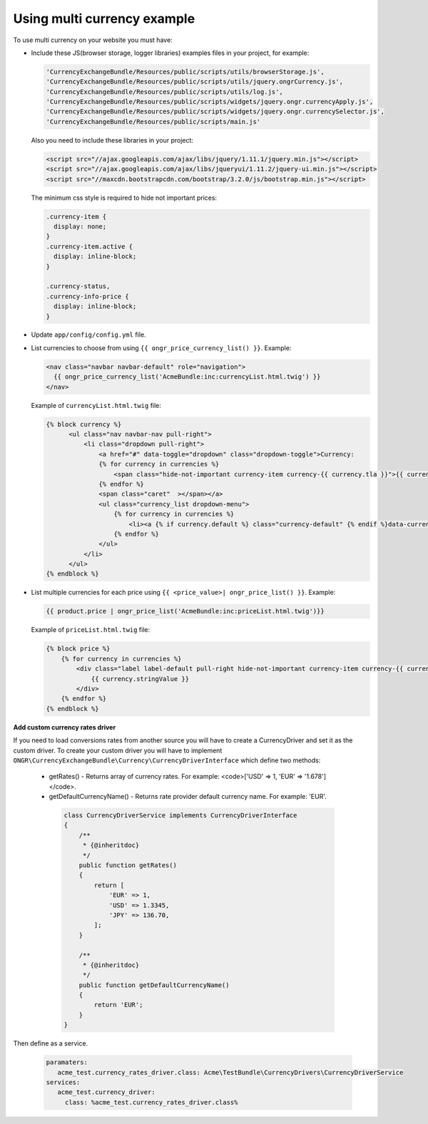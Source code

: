 Using multi currency example
----------------------------

To use multi currency on your website you must have:

- Include these JS(browser storage, logger libraries) examples files in your project, for example:

  .. code-block:: php

      'CurrencyExchangeBundle/Resources/public/scripts/utils/browserStorage.js',
      'CurrencyExchangeBundle/Resources/public/scripts/utils/jquery.ongrCurrency.js',
      'CurrencyExchangeBundle/Resources/public/scripts/utils/log.js',
      'CurrencyExchangeBundle/Resources/public/scripts/widgets/jquery.ongr.currencyApply.js',
      'CurrencyExchangeBundle/Resources/public/scripts/widgets/jquery.ongr.currencySelector.js',
      'CurrencyExchangeBundle/Resources/public/scripts/main.js'
  ..

  Also you need to include these libraries in your project:

  .. code-block:: html

      <script src="//ajax.googleapis.com/ajax/libs/jquery/1.11.1/jquery.min.js"></script>
      <script src="//ajax.googleapis.com/ajax/libs/jqueryui/1.11.2/jquery-ui.min.js"></script>
      <script src="//maxcdn.bootstrapcdn.com/bootstrap/3.2.0/js/bootstrap.min.js"></script>
  ..

  The minimum css style is required to hide not important prices:

  .. code-block:: css

      .currency-item {
        display: none;
      }
      .currency-item.active {
        display: inline-block;
      }

      .currency-status,
      .currency-info-price {
        display: inline-block;
      }
  ..

- Update ``app/config/config.yml`` file.
- List currencies to choose from using ``{{ ongr_price_currency_list() }}``. Example:

  .. code-block:: php

    <nav class="navbar navbar-default" role="navigation">
      {{ ongr_price_currency_list('AcmeBundle:inc:currencyList.html.twig') }}
    </nav>
  ..

  Example of ``currencyList.html.twig`` file:

  .. code-block:: php

    {% block currency %}
          <ul class="nav navbar-nav pull-right">
              <li class="dropdown pull-right">
                  <a href="#" data-toggle="dropdown" class="dropdown-toggle">Currency:
                  {% for currency in currencies %}
                      <span class="hide-not-important currency-item currency-{{ currency.tla }}">{{ currency.stringValue }}</span>
                  {% endfor %}
                  <span class="caret"  ></span></a>
                  <ul class="currency_list dropdown-menu">
                      {% for currency in currencies %}
                          <li><a {% if currency.default %} class="currency-default" {% endif %}data-currency="{{ currency.tla }}" href="#">{{ currency.stringValue }}</a></li>
                      {% endfor %}
                  </ul>
              </li>
          </ul>
    {% endblock %}
  ..

- List multiple currencies for each price using ``{{ <price_value>| ongr_price_list() }}``. Example:

  .. code-block:: php

      {{ product.price | ongr_price_list('AcmeBundle:inc:priceList.html.twig')}}
  ..

  Example of ``priceList.html.twig`` file:

  .. code-block:: php

      {% block price %}
          {% for currency in currencies %}
              <div class="label label-default pull-right hide-not-important currency-item currency-{{ currency.tla }}">
                  {{ currency.stringValue }}
              </div>
          {% endfor %}
      {% endblock %}
  ..

**Add custom currency rates driver**

If you need to load conversions rates from another source you will have to create a CurrencyDriver and set it as the custom driver.
To create your custom driver you will have to implement ``ONGR\CurrencyExchangeBundle\Currency\CurrencyDriverInterface`` which define two methods:

 - getRates() - Returns array of currency rates. For example: <code>['USD' => 1, 'EUR' => '1.678']</code>.
 - getDefaultCurrencyName() - Returns rate provider default currency name. For example: 'EUR'.

  .. code-block:: php

      class CurrencyDriverService implements CurrencyDriverInterface
      {
          /**
           * {@inheritdoc}
           */
          public function getRates()
          {
              return [
                  'EUR' => 1,
                  'USD' => 1.3345,
                  'JPY' => 136.70,
              ];
          }

          /**
           * {@inheritdoc}
           */
          public function getDefaultCurrencyName()
          {
              return 'EUR';
          }
      }

Then define as a service.

  .. code-block:: php

      paramaters:
         acme_test.currency_rates_driver.class: Acme\TestBundle\CurrencyDrivers\CurrencyDriverService
      services:
         acme_test.currency_driver:
           class: %acme_test.currency_rates_driver.class%
